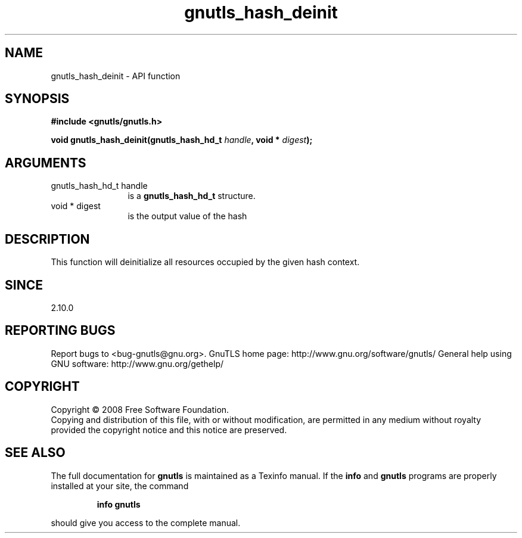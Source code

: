 .\" DO NOT MODIFY THIS FILE!  It was generated by gdoc.
.TH "gnutls_hash_deinit" 3 "3.0.2" "gnutls" "gnutls"
.SH NAME
gnutls_hash_deinit \- API function
.SH SYNOPSIS
.B #include <gnutls/gnutls.h>
.sp
.BI "void gnutls_hash_deinit(gnutls_hash_hd_t " handle ", void * " digest ");"
.SH ARGUMENTS
.IP "gnutls_hash_hd_t handle" 12
is a \fBgnutls_hash_hd_t\fP structure.
.IP "void * digest" 12
is the output value of the hash
.SH "DESCRIPTION"
This function will deinitialize all resources occupied by
the given hash context.
.SH "SINCE"
2.10.0
.SH "REPORTING BUGS"
Report bugs to <bug-gnutls@gnu.org>.
GnuTLS home page: http://www.gnu.org/software/gnutls/
General help using GNU software: http://www.gnu.org/gethelp/
.SH COPYRIGHT
Copyright \(co 2008 Free Software Foundation.
.br
Copying and distribution of this file, with or without modification,
are permitted in any medium without royalty provided the copyright
notice and this notice are preserved.
.SH "SEE ALSO"
The full documentation for
.B gnutls
is maintained as a Texinfo manual.  If the
.B info
and
.B gnutls
programs are properly installed at your site, the command
.IP
.B info gnutls
.PP
should give you access to the complete manual.
